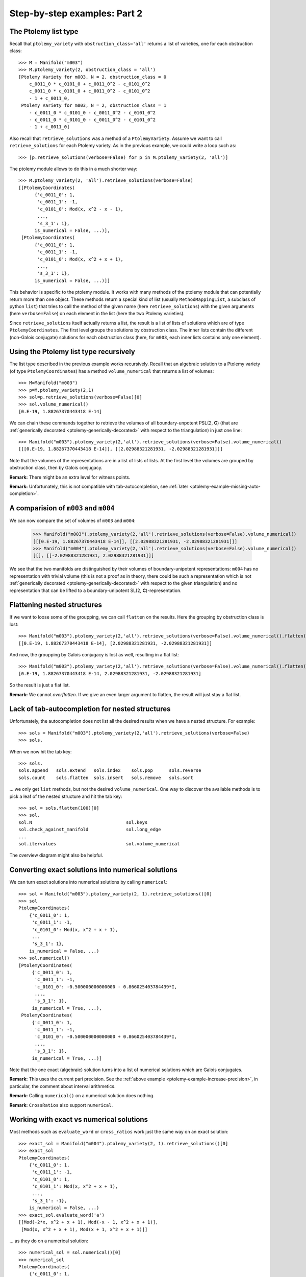 Step-by-step examples: Part 2
=============================
    
.. _ptolemy-example-smart-lists:

The Ptolemy list type
---------------------

Recall that ``ptolemy_variety`` with ``obstruction_class='all'`` returns a list of varieties, one for each obstruction class::
    
    >>> M = Manifold("m003")
    >>> M.ptolemy_variety(2, obstruction_class = 'all')
    [Ptolemy Variety for m003, N = 2, obstruction_class = 0
        c_0011_0 * c_0101_0 + c_0011_0^2 - c_0101_0^2
        c_0011_0 * c_0101_0 + c_0011_0^2 - c_0101_0^2
        - 1 + c_0011_0,
     Ptolemy Variety for m003, N = 2, obstruction_class = 1
        - c_0011_0 * c_0101_0 - c_0011_0^2 - c_0101_0^2
        - c_0011_0 * c_0101_0 - c_0011_0^2 - c_0101_0^2
        - 1 + c_0011_0]

Also recall that ``retrieve_solutions`` was a method of a ``PtolemyVariety``. Assume we want to call ``retrieve_solutions`` for each Ptolemy variety. As in the previous example, we could write a loop such as::
 
    >>> [p.retrieve_solutions(verbose=False) for p in M.ptolemy_variety(2, 'all')]

The ptolemy module allows to do this in a much shorter way::

    >>> M.ptolemy_variety(2, 'all').retrieve_solutions(verbose=False)
    [[PtolemyCoordinates(
          {'c_0011_0': 1,
           'c_0011_1': -1,
           'c_0101_0': Mod(x, x^2 - x - 1),
	   ...,
           's_3_1': 1},
          is_numerical = False, ...)],
     [PtolemyCoordinates(
          {'c_0011_0': 1,
           'c_0011_1': -1,
           'c_0101_0': Mod(x, x^2 + x + 1),
	   ...,
           's_3_1': 1},
          is_numerical = False, ...)]]

This behavior is specific to the ptolemy module. It works with many methods of the ptolemy module that
can potentially return more than one object. These methods return a special kind of list (usually
``MethodMappingList``, a subclass of python ``list``) that tries to call the method of the given name (here ``retrieve_solutions``) with
the given arguments (here ``verbose=False``) on each element in the list (here the two Ptolemy varieties).

Since ``retrieve_solutions`` itself actually returns a list, the result is a list of lists of solutions which are of type ``PtolemyCoordinates``. The first level groups the solutions by obstruction class. The inner lists contain the different (non-Galois conjugate) solutions for each obstruction class (here, for ``m003``, each inner lists contains only one element).

Using the Ptolemy list type recursively
---------------------------------------

The list type described in the previous example works recursively. Recall that an algebraic solution to a Ptolemy variety (of type ``PtolemyCoordinates``) has a method ``volume_numerical`` that returns a list of volumes::

     >>> M=Manifold("m003")
     >>> p=M.ptolemy_variety(2,1)
     >>> sol=p.retrieve_solutions(verbose=False)[0]
     >>> sol.volume_numerical()
     [0.E-19, 1.88267370443418 E-14]

We can chain these commands together to retrieve the volumes of all boundary-unpotent PSL(2, **C**) (that are :ref:`generically decorated <ptolemy-generically-decorated>` with respect to the triangulation) in just one line::

    >>> Manifold("m003").ptolemy_variety(2,'all').retrieve_solutions(verbose=False).volume_numerical()
    [[[0.E-19, 1.88267370443418 E-14]], [[2.02988321281931, -2.02988321281931]]]

Note that the volumes of the representations are in a list of lists of lists. At the first level the volumes are grouped by obstruction class, then by Galois conjugacy.

**Remark:** There might be an extra level for witness points.

**Remark:** Unfortunately, this is not compatible with tab-autocompletion, see :ref:`later <ptolemy-example-missing-auto-completion>`.

A comparision of ``m003`` and ``m004``
--------------------------------------

We can now compare the set of volumes of ``m003`` and ``m004``:

    >>> Manifold("m003").ptolemy_variety(2,'all').retrieve_solutions(verbose=False).volume_numerical()
    [[[0.E-19, 1.88267370443418 E-14]], [[2.02988321281931, -2.02988321281931]]]
    >>> Manifold("m004").ptolemy_variety(2,'all').retrieve_solutions(verbose=False).volume_numerical()
    [[], [[-2.02988321281931, 2.02988321281931]]]

We see that the two manifolds are distinguished by their volumes of boundary-unipotent representations: ``m004`` has no representation with trivial volume (this is not a proof as in theory, there could be such a representation which is not :ref:`generically decorated <ptolemy-generically-decorated>` with respect to the given triangulation) and no representation that can be lifted to a boundary-unipotent SL(2, **C**)-representation.

Flattening nested structures
----------------------------

If we want to loose some of the groupping, we can call ``flatten`` on the results. Here the grouping by obstruction class is lost::

    >>> Manifold("m003").ptolemy_variety(2,'all').retrieve_solutions(verbose=False).volume_numerical().flatten()
    [[0.E-19, 1.88267370443418 E-14], [2.02988321281931, -2.02988321281931]]

And now, the groupping by Galois conjugacy is lost as well, resulting in a flat list::

    >>> Manifold("m003").ptolemy_variety(2,'all').retrieve_solutions(verbose=False).volume_numerical().flatten(2)
    [0.E-19, 1.88267370443418 E-14, 2.02988321281931, -2.02988321281931]

So the result is just a flat list.

**Remark:** We cannot `overflatten`. If we give an even larger argument to flatten, the result will just stay a flat list.

.. _ptolemy-example-missing-auto-completion:

Lack of tab-autocompletion for nested structures
-------------------------------------------------

Unfortunately, the autocompletion does not list all the desired results when we have a nested structure. For example::

    >>> sols = Manifold("m003").ptolemy_variety(2,'all').retrieve_solutions(verbose=False)
    >>> sols.

When we now hit the tab key::

    >>> sols.
    sols.append   sols.extend   sols.index    sols.pop      sols.reverse  
    sols.count    sols.flatten  sols.insert   sols.remove   sols.sort

... we only get ``list`` methods, but not the desired ``volume_numerical``. One way to discover the available methods is to pick a leaf of the nested structure and hit the tab key::

    >>> sol = sols.flatten(100)[0]
    >>> sol.
    sol.N                                   sol.keys
    sol.check_against_manifold              sol.long_edge
    ...
    sol.itervalues                          sol.volume_numerical

The overview diagram might also be helpful.

Converting exact solutions into numerical solutions
---------------------------------------------------

We can turn exact solutions into numerical solutions by calling ``numerical``::

    >>> sol = Manifold("m003").ptolemy_variety(2, 1).retrieve_solutions()[0]
    >>> sol
    PtolemyCoordinates(
        {'c_0011_0': 1,
         'c_0011_1': -1,
         'c_0101_0': Mod(x, x^2 + x + 1),
	 ...
         's_3_1': 1},
        is_numerical = False, ...)
    >>> sol.numerical()
    [PtolemyCoordinates(
         {'c_0011_0': 1,
          'c_0011_1': -1,
          'c_0101_0': -0.500000000000000 - 0.866025403784439*I,
	  ...,
          's_3_1': 1},
         is_numerical = True, ...),
     PtolemyCoordinates(
         {'c_0011_0': 1,
          'c_0011_1': -1,
          'c_0101_0': -0.500000000000000 + 0.866025403784439*I,
	  ...,
          's_3_1': 1},
         is_numerical = True, ...)]

Note that the one exact (algebraic) solution turns into a list of numerical solutions which are Galois conjugates.

**Remark:** This uses the current pari precision. See the :ref:`above example <ptolemy-example-increase-precision>`, in particular, the comment about interval arithmetics.

**Remark:** Calling ``numerical()`` on a numerical solution does nothing.

**Remark:** ``CrossRatios`` also support ``numerical``.

.. _ptolemy-example-numerical-matrix:

Working with exact vs numerical solutions
-----------------------------------------

Most methods such as ``evaluate_word`` or ``cross_ratios`` work just the same way on an exact solution::

   >>> exact_sol = Manifold("m004").ptolemy_variety(2, 1).retrieve_solutions()[0]
   >>> exact_sol
   PtolemyCoordinates(
       {'c_0011_0': 1,
        'c_0011_1': -1,
        'c_0101_0': 1,
        'c_0101_1': Mod(x, x^2 + x + 1),
        ...,
	's_3_1': -1},
       is_numerical = False, ...)
   >>> exact_sol.evaluate_word('a')
   [[Mod(-2*x, x^2 + x + 1), Mod(-x - 1, x^2 + x + 1)],
    [Mod(x, x^2 + x + 1), Mod(x + 1, x^2 + x + 1)]]

... as they do on a numerical solution::

   >>> numerical_sol = sol.numerical()[0]
   >>> numerical_sol
   PtolemyCoordinates(
       {'c_0011_0': 1,
        'c_0011_1': -1,
        'c_0101_0': 1,
        'c_0101_1': -0.500000000000000 - 0.866025403784439*I,
	...,
	's_3_1': -1},
       is_numerical = False, ...)
   >>> numerical_sol.evaluate_word('a')
   [[1.00000000000000 + 1.73205080756888*I,
     -0.500000000000000 + 0.866025403784439*I],
    [-0.500000000000000 - 0.866025403784439*I,
     0.500000000000000 - 0.866025403784439*I]]

Methods with postfix ``_numerical`` are special: when applied to an exact solution, they implicitly convert it to a list
of Galois conjugate numerical solutions first. ``volume_numerical`` is an example (because volume is a transcendental function)::

    >>> exact_sol.volume_numerical()
    [-2.02988321281931, 2.02988321281931]
    >>> numerical_sol.volume_numerical()
    -2.02988321281931

.. _ptolemy-example-retrieve-numerical-solutions:

Computing numerical solutions directly
--------------------------------------

We can also directly compute numerical solutions::

    >>> M = Manifold("m004")
    >>> sols = M.ptolemy_variety(2,'all').retrieve_solutions(numerical = True)
    [[],
     [[PtolemyCoordinates(
           {'c_0011_0': 1.00000000000000 + 0.E-19*I,
            'c_0011_1': -1.00000000000000 + 0.E-19*I,
            'c_0101_0': 1.00000000000000 + 0.E-19*I,
            'c_0101_1': -0.500000000000000 - 0.866025403784439*I,
	    ...,
            's_3_1': -1},
           is_numerical = True, ...),
       PtolemyCoordinates(
           {'c_0011_0': 1.00000000000000 + 0.E-19*I,
            'c_0011_1': -1.00000000000000 + 0.E-19*I,
            'c_0101_0': 1.00000000000000 + 0.E-19*I,
            'c_0101_1': -0.500000000000000 + 0.866025403784439*I,
	    ...,
            's_3_1': -1},
           is_numerical = True, ...)]]]    

The structure is as described earlier, a list of lists of lists: first solutions are grouped by obstruction class, then by Galois conjugacy.

The advantage over going through the exact solutions is that it might be much faster
(because it can avoid computing the number field from the lexicographic Groebner basis, see later). For example, many PSL(3, **C**) examples only work when using ``numerical = True``.

.. _ptolemy-example-cross-ratios:

Computing cross ratios from Ptolemy coordinates
-----------------------------------------------

Given exact or numerical solutions to the Ptolemy variety, we can also compute the cross ratios/shape parameters::

    >>> sols = Manifold("m004").ptolemy_variety(2,'all').retrieve_solutions(verbose=False)
    >>> zs=sols.cross_ratios()
    >>> zs
    [[],
     [CrossRatios({'z_0000_0': Mod(x + 1, x^2 + x + 1),
                   'z_0000_1': Mod(x + 1, x^2 + x + 1),
                   'zp_0000_0': Mod(x + 1, x^2 + x + 1),
                   'zp_0000_1': Mod(x + 1, x^2 + x + 1),
                   'zpp_0000_0': Mod(x + 1, x^2 + x + 1),
                   'zpp_0000_1': Mod(x + 1, x^2 + x + 1)},
		  is_numerical = False, ...)]]

**Remark**: The shapes will be given as element in the Ptolemy field with definining polynomial being the second argument to ``Mod(..., ...)``, here, x\ :sup:`2`\ +x+1. The Ptolemy field is a (possibly trivial) extension of the shape field. For *N* =2, the Ptolemy field is the trace field [GGZ2014]_ and an iterated square extension of the shape field which is the invariant trace field for a cusped manifold.

And numerically, so that we can compare to SnapPy's shapes::

    >>> zs.numerical()
    [[],
     [[CrossRatios(
           {'z_0000_0': 0.500000000000000 - 0.866025403784439*I,
            'z_0000_1': 0.500000000000000 - 0.866025403784439*I,
            'zp_0000_0': 0.500000000000000 - 0.866025403784439*I,
            'zp_0000_1': 0.500000000000000 - 0.866025403784439*I,
            'zpp_0000_0': 0.500000000000000 - 0.866025403784439*I,
            'zpp_0000_1': 0.500000000000000 - 0.866025403784439*I},
           is_numerical = True, ...),
       CrossRatios(
           {'z_0000_0': 0.500000000000000 + 0.866025403784439*I,
            'z_0000_1': 0.500000000000000 + 0.866025403784439*I,
            'zp_0000_0': 0.500000000000000 + 0.866025403784439*I,
            'zp_0000_1': 0.500000000000000 + 0.866025403784439*I,
            'zpp_0000_0': 0.500000000000000 + 0.866025403784439*I,
            'zpp_0000_1': 0.500000000000000 + 0.866025403784439*I},
           is_numerical = True, ...)]]]
    >>> Manifold("m004").tetrahedra_shapes('rect')
    [0.5000000000 + 0.8660254038*I, 0.5000000000 + 0.8660254038*I]

The result is of type ``CrossRatios`` and assigns z as well as z'=1/(1-z) and z''=1-1/z a value.

.. _ptolemy-non-zero-dim-comp:

The dimension of a component
----------------------------

A Ptolemy variety might have positively dimensional components (note that this might or might not be a positively dimensional family of representations, see :ref:`here <ptolemy-generically-decorated>`). For example, the Ptolemy variety for ``m371`` and the trivial obstruction class has a 1-dimensional component. This is indicated by::

    >>> M.ptolemy_variety(2).retrieve_solutions()
    [NonZeroDimensionalComponent(dimension = 1)]

Or::

    >>> M=Manifold("m371")
    >>> M.ptolemy_variety(2).retrieve_solutions()
    [[ PtolemyCoordinates(
           {'c_0011_0': 1,
            'c_0011_1': -1,
            'c_0011_2': -1,
            'c_0011_3': Mod(-x - 1, x^2 + x + 2),
	    ...,
            's_3_4': 1},
           is_numerical = False, ...) 
       (witnesses for NonZeroDimensionalComponent(dimension = 1, free_variables = ['c_0110_2'])) ]]

The latter actually also provides a sample point (:ref:`witness <ptolemy-example-find-witness>` which we will use :ref:`later <ptolemy-example-non-zero-dim-rep>` to determine whether this corresponds to a 1-dimensional family of representations or not) on the 1-dimensional component. A ``NonZeroDimensionalComponent`` as well as ``PtolemyCoordinates`` (that correspond to 0-dimensional components of the Ptolemy variety)) has a ``dimension`` attribute, so we can do::
 
    >>> M=Manifold("m371")
    >>> sols = M.ptolemy_variety(2,'all').retrieve_solutions()
    >>> sols.dimension
    [[1], [], [0], []]

This means that the Ptolemy variety for the trivial obstruction class has a 1-dimensional component and that the Ptolemy variety of one of the other obstruction classes a 0-dimensional component.

A ``NonZeroDimensionalComponent`` is actually again a list whose elements will be witness points if witnesses have been computed for this Ptolemy variety.

**Warning:** This implies that if we ``flatten`` too much, the reported dimension becomes 0 which is the dimension of the witness point instead of 1::

    >>> sols.flatten()
    [1, 0]
    
Too much ``flatten``::
    
    >>> sols.flatten()
    [0, 0]

The advantage is that we can still call methods such as ``volume_numerical`` and actually see the volume of a witness point (it is known that the volume stays constant on a component of boundary-unipotent representations, so one witness point can tell us the volume of all representation in that component)::

    >>> sols.volume_numerical()
    [[[ [0.E-38, 0.E-38] (witnesses for NonZeroDimensionalComponent(dimension = 1, free_variables = ['c_0110_2'])) ]],
     [],
     [[4.75170196551790,
       -4.75170196551790,
       4.75170196551790,
       -4.75170196551790,
       1.17563301006556,
       -1.17563301006556,
       1.17563301006556,
       -1.17563301006556]],
     []]
